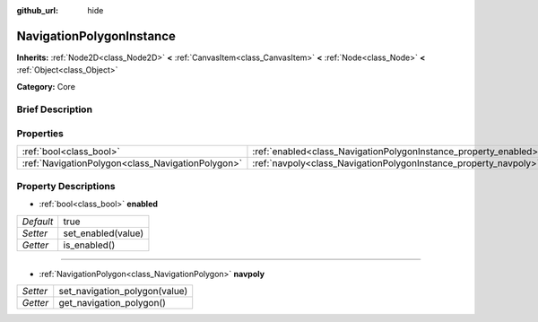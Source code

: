 :github_url: hide

.. Generated automatically by doc/tools/makerst.py in Godot's source tree.
.. DO NOT EDIT THIS FILE, but the NavigationPolygonInstance.xml source instead.
.. The source is found in doc/classes or modules/<name>/doc_classes.

.. _class_NavigationPolygonInstance:

NavigationPolygonInstance
=========================

**Inherits:** :ref:`Node2D<class_Node2D>` **<** :ref:`CanvasItem<class_CanvasItem>` **<** :ref:`Node<class_Node>` **<** :ref:`Object<class_Object>`

**Category:** Core

Brief Description
-----------------



Properties
----------

+---------------------------------------------------+------------------------------------------------------------------+------+
| :ref:`bool<class_bool>`                           | :ref:`enabled<class_NavigationPolygonInstance_property_enabled>` | true |
+---------------------------------------------------+------------------------------------------------------------------+------+
| :ref:`NavigationPolygon<class_NavigationPolygon>` | :ref:`navpoly<class_NavigationPolygonInstance_property_navpoly>` |      |
+---------------------------------------------------+------------------------------------------------------------------+------+

Property Descriptions
---------------------

.. _class_NavigationPolygonInstance_property_enabled:

- :ref:`bool<class_bool>` **enabled**

+-----------+--------------------+
| *Default* | true               |
+-----------+--------------------+
| *Setter*  | set_enabled(value) |
+-----------+--------------------+
| *Getter*  | is_enabled()       |
+-----------+--------------------+

----

.. _class_NavigationPolygonInstance_property_navpoly:

- :ref:`NavigationPolygon<class_NavigationPolygon>` **navpoly**

+----------+-------------------------------+
| *Setter* | set_navigation_polygon(value) |
+----------+-------------------------------+
| *Getter* | get_navigation_polygon()      |
+----------+-------------------------------+

